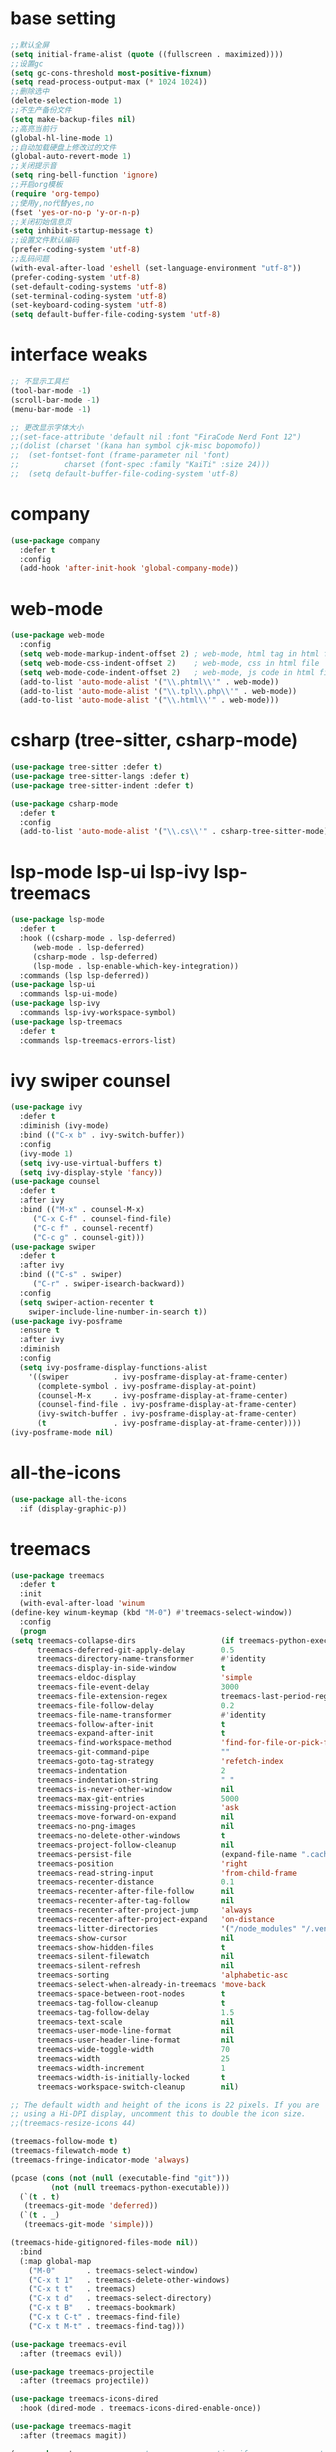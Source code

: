 #+STARTUP: overview
* base setting
  #+begin_src emacs-lisp
    ;;默认全屏
    (setq initial-frame-alist (quote ((fullscreen . maximized))))
    ;;设置gc
    (setq gc-cons-threshold most-positive-fixnum)
    (setq read-process-output-max (* 1024 1024))
    ;;删除选中
    (delete-selection-mode 1)
    ;;不生产备份文件
    (setq make-backup-files nil)
    ;;高亮当前行
    (global-hl-line-mode 1)
    ;;自动加载硬盘上修改过的文件
    (global-auto-revert-mode 1)
    ;;关闭提示音
    (setq ring-bell-function 'ignore)
    ;;开启org模板
    (require 'org-tempo)
    ;;使用y,no代替yes,no
    (fset 'yes-or-no-p 'y-or-n-p)
    ;;关闭初始信息页
    (setq inhibit-startup-message t)
    ;;设置文件默认编码
    (prefer-coding-system 'utf-8)
    ;;乱码问题
    (with-eval-after-load 'eshell (set-language-environment "utf-8"))
    (prefer-coding-system 'utf-8)
    (set-default-coding-systems 'utf-8)
    (set-terminal-coding-system 'utf-8)
    (set-keyboard-coding-system 'utf-8)
    (setq default-buffer-file-coding-system 'utf-8)
  #+end_src
* interface weaks
  #+begin_src emacs-lisp
    ;; 不显示工具栏
    (tool-bar-mode -1)
    (scroll-bar-mode -1)
    (menu-bar-mode -1)

    ;; 更改显示字体大小
    ;;(set-face-attribute 'default nil :font "FiraCode Nerd Font 12")
    ;;(dolist (charset '(kana han symbol cjk-misc bopomofo))
    ;;  (set-fontset-font (frame-parameter nil 'font)
    ;;			charset (font-spec :family "KaiTi" :size 24)))
    ;;  (setq default-buffer-file-coding-system 'utf-8)
  #+end_src
* company
  #+begin_src emacs-lisp
    (use-package company
      :defer t
      :config
      (add-hook 'after-init-hook 'global-company-mode))
  #+end_src
* web-mode
  #+begin_src emacs-lisp
    (use-package web-mode
      :config
      (setq web-mode-markup-indent-offset 2) ; web-mode, html tag in html file
      (setq web-mode-css-indent-offset 2)    ; web-mode, css in html file
      (setq web-mode-code-indent-offset 2)   ; web-mode, js code in html file
      (add-to-list 'auto-mode-alist '("\\.phtml\\'" . web-mode))
      (add-to-list 'auto-mode-alist '("\\.tpl\\.php\\'" . web-mode))
      (add-to-list 'auto-mode-alist '("\\.html\\'" . web-mode)))
  #+end_src
* csharp (tree-sitter, csharp-mode)
  #+begin_src emacs-lisp
    (use-package tree-sitter :defer t)
    (use-package tree-sitter-langs :defer t)
    (use-package tree-sitter-indent :defer t)

    (use-package csharp-mode
      :defer t
      :config
      (add-to-list 'auto-mode-alist '("\\.cs\\'" . csharp-tree-sitter-mode)))
  #+end_src
* lsp-mode lsp-ui lsp-ivy lsp-treemacs
  #+begin_src emacs-lisp
    (use-package lsp-mode
      :defer t
      :hook ((csharp-mode . lsp-deferred)
	     (web-mode . lsp-deferred)
	     (csharp-mode . lsp-deferred)
	     (lsp-mode . lsp-enable-which-key-integration))
      :commands (lsp lsp-deferred))
    (use-package lsp-ui
      :commands lsp-ui-mode)
    (use-package lsp-ivy
      :commands lsp-ivy-workspace-symbol)
    (use-package lsp-treemacs
      :defer t
      :commands lsp-treemacs-errors-list)
  #+end_src
* ivy swiper counsel
  #+begin_src emacs-lisp
    (use-package ivy
      :defer t
      :diminish (ivy-mode)
      :bind (("C-x b" . ivy-switch-buffer))
      :config
      (ivy-mode 1)
      (setq ivy-use-virtual-buffers t)
      (setq ivy-display-style 'fancy))
    (use-package counsel
      :defer t
      :after ivy
      :bind (("M-x" . counsel-M-x)
	     ("C-x C-f" . counsel-find-file)
	     ("C-c f" . counsel-recentf)
	     ("C-c g" . counsel-git)))
    (use-package swiper
      :defer t
      :after ivy
      :bind (("C-s" . swiper)
	     ("C-r" . swiper-isearch-backward))
      :config
      (setq swiper-action-recenter t
	    swiper-include-line-number-in-search t))
    (use-package ivy-posframe
      :ensure t
      :after ivy
      :diminish
      :config
      (setq ivy-posframe-display-functions-alist
	    '((swiper          . ivy-posframe-display-at-frame-center)
	      (complete-symbol . ivy-posframe-display-at-point)
	      (counsel-M-x     . ivy-posframe-display-at-frame-center)
	      (counsel-find-file . ivy-posframe-display-at-frame-center)
	      (ivy-switch-buffer . ivy-posframe-display-at-frame-center)
	      (t               . ivy-posframe-display-at-frame-center))))
    (ivy-posframe-mode nil)
  #+end_src
* all-the-icons
  #+begin_src emacs-lisp
    (use-package all-the-icons
      :if (display-graphic-p))
  #+end_src
* treemacs
  #+begin_src emacs-lisp
    (use-package treemacs
      :defer t
      :init
      (with-eval-after-load 'winum
	(define-key winum-keymap (kbd "M-0") #'treemacs-select-window))
      :config
      (progn
	(setq treemacs-collapse-dirs                   (if treemacs-python-executable 3 0)
	      treemacs-deferred-git-apply-delay        0.5
	      treemacs-directory-name-transformer      #'identity
	      treemacs-display-in-side-window          t
	      treemacs-eldoc-display                   'simple
	      treemacs-file-event-delay                3000
	      treemacs-file-extension-regex            treemacs-last-period-regex-value
	      treemacs-file-follow-delay               0.2
	      treemacs-file-name-transformer           #'identity
	      treemacs-follow-after-init               t
	      treemacs-expand-after-init               t
	      treemacs-find-workspace-method           'find-for-file-or-pick-first
	      treemacs-git-command-pipe                ""
	      treemacs-goto-tag-strategy               'refetch-index
	      treemacs-indentation                     2
	      treemacs-indentation-string              " "
	      treemacs-is-never-other-window           nil
	      treemacs-max-git-entries                 5000
	      treemacs-missing-project-action          'ask
	      treemacs-move-forward-on-expand          nil
	      treemacs-no-png-images                   nil
	      treemacs-no-delete-other-windows         t
	      treemacs-project-follow-cleanup          nil
	      treemacs-persist-file                    (expand-file-name ".cache/treemacs-persist" user-emacs-directory)
	      treemacs-position                        'right
	      treemacs-read-string-input               'from-child-frame
	      treemacs-recenter-distance               0.1
	      treemacs-recenter-after-file-follow      nil
	      treemacs-recenter-after-tag-follow       nil
	      treemacs-recenter-after-project-jump     'always
	      treemacs-recenter-after-project-expand   'on-distance
	      treemacs-litter-directories              '("/node_modules" "/.venv" "/.cask")
	      treemacs-show-cursor                     nil
	      treemacs-show-hidden-files               t
	      treemacs-silent-filewatch                nil
	      treemacs-silent-refresh                  nil
	      treemacs-sorting                         'alphabetic-asc
	      treemacs-select-when-already-in-treemacs 'move-back
	      treemacs-space-between-root-nodes        t
	      treemacs-tag-follow-cleanup              t
	      treemacs-tag-follow-delay                1.5
	      treemacs-text-scale                      nil
	      treemacs-user-mode-line-format           nil
	      treemacs-user-header-line-format         nil
	      treemacs-wide-toggle-width               70
	      treemacs-width                           25
	      treemacs-width-increment                 1
	      treemacs-width-is-initially-locked       t
	      treemacs-workspace-switch-cleanup        nil)

	;; The default width and height of the icons is 22 pixels. If you are
	;; using a Hi-DPI display, uncomment this to double the icon size.
	;;(treemacs-resize-icons 44)

	(treemacs-follow-mode t)
	(treemacs-filewatch-mode t)
	(treemacs-fringe-indicator-mode 'always)

	(pcase (cons (not (null (executable-find "git")))
		     (not (null treemacs-python-executable)))
	  (`(t . t)
	   (treemacs-git-mode 'deferred))
	  (`(t . _)
	   (treemacs-git-mode 'simple)))

	(treemacs-hide-gitignored-files-mode nil))
      :bind
      (:map global-map
	    ("M-0"       . treemacs-select-window)
	    ("C-x t 1"   . treemacs-delete-other-windows)
	    ("C-x t t"   . treemacs)
	    ("C-x t d"   . treemacs-select-directory)
	    ("C-x t B"   . treemacs-bookmark)
	    ("C-x t C-t" . treemacs-find-file)
	    ("C-x t M-t" . treemacs-find-tag)))

    (use-package treemacs-evil
      :after (treemacs evil))

    (use-package treemacs-projectile
      :after (treemacs projectile))

    (use-package treemacs-icons-dired
      :hook (dired-mode . treemacs-icons-dired-enable-once))

    (use-package treemacs-magit
      :after (treemacs magit))

    (use-package treemacs-persp ;;treemacs-perspective if you use perspective.el vs. persp-mode
      :after (treemacs persp-mode)
      :config (treemacs-set-scope-type 'Perspectives))
  #+end_src
* which-key
  #+begin_src emacs-lisp
    (use-package which-key
      :defer 7
      :config (which-key-mode)) 
  #+end_src
* restart-emacs
  #+begin_src emacs-lisp
    (use-package restart-emacs
      :ensure t)
  #+end_src
* benchmark-init
  #+begin_src emacs-lisp
    (use-package benchmark-init
      :ensure t
      :config
      ;; To disable collection of benchmark data after init is done.
      (add-hook 'after-init-hook 'benchmark-init/deactivate))
  #+end_src
* monokai-theme
  #+begin_src emacs-lisp
    (use-package monokai-theme
      :defer t
      :init
      (load-theme 'monokai t))
  #+end_src
* ox-reveal
  #+begin_src emacs-lisp
    (use-package ox-reveal
      :defer t
      :config
      (reveal-mode 1))
    (setq org-reveal-root "https://cdn.jsdelivr.net/npm/reveal.js/")
    (setq org-reveal-mathjax t)
    #+end_SRC
* try
  #+begin_src emacs-lisp
    (use-package try
      :defer t)
  #+end_src
* ace-window
  #+begin_src emacs-lisp
    (use-package ace-window
      :defer t
      :bind (("M-o" . ace-window))
      :config (ace-window 1))
  #+end_src
* org-bullets
  #+begin_src emacs-lisp
    (use-package org-bullets
      :defer t
      :config (add-hook 'org-mode-hook #'org-bullets-mode))
  #+end_src
* slime
  #+begin_src emacs-lisp
    (setq inferior-lisp-program "sbcl")
    (use-package slime
      :ensure t)
  #+end_src
* cnfonts
  #+begin_src emacs-lisp
    (use-package cnfonts
      :ensure t
      :config (cnfonts-mode 1)
      :bind (("C--" . cnfonts-decrease-fontsize)
	     ("C-=" . cnfonts-increase-fontsize)))
  #+end_src
* other
  ;;(setq indo-enable-flex-matching t)
  ;;(setq ido-everywhere t)
  ;;(ido-mode 1)
  ;;(defalias 'list-buffer)
  
